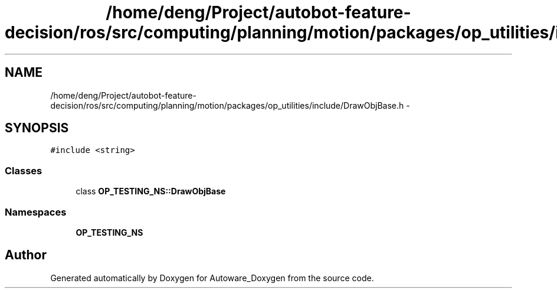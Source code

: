 .TH "/home/deng/Project/autobot-feature-decision/ros/src/computing/planning/motion/packages/op_utilities/include/DrawObjBase.h" 3 "Fri May 22 2020" "Autoware_Doxygen" \" -*- nroff -*-
.ad l
.nh
.SH NAME
/home/deng/Project/autobot-feature-decision/ros/src/computing/planning/motion/packages/op_utilities/include/DrawObjBase.h \- 
.SH SYNOPSIS
.br
.PP
\fC#include <string>\fP
.br

.SS "Classes"

.in +1c
.ti -1c
.RI "class \fBOP_TESTING_NS::DrawObjBase\fP"
.br
.in -1c
.SS "Namespaces"

.in +1c
.ti -1c
.RI " \fBOP_TESTING_NS\fP"
.br
.in -1c
.SH "Author"
.PP 
Generated automatically by Doxygen for Autoware_Doxygen from the source code\&.
